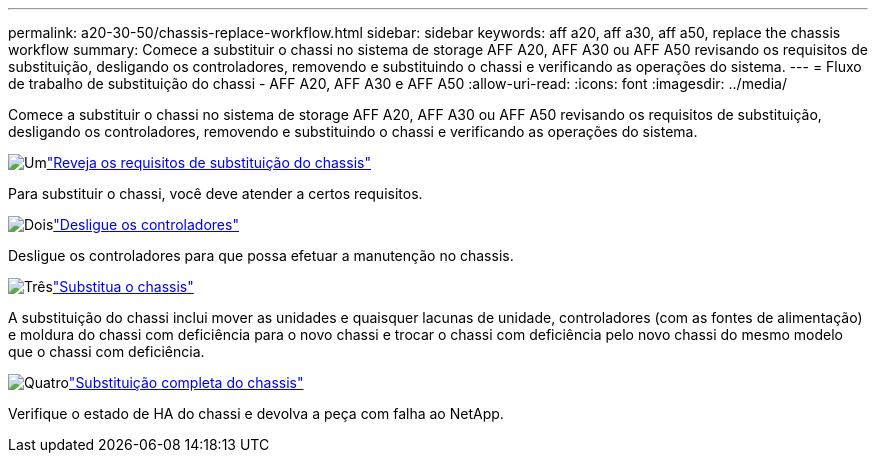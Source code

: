 ---
permalink: a20-30-50/chassis-replace-workflow.html 
sidebar: sidebar 
keywords: aff a20, aff a30, aff a50, replace the chassis workflow 
summary: Comece a substituir o chassi no sistema de storage AFF A20, AFF A30 ou AFF A50 revisando os requisitos de substituição, desligando os controladores, removendo e substituindo o chassi e verificando as operações do sistema. 
---
= Fluxo de trabalho de substituição do chassi - AFF A20, AFF A30 e AFF A50
:allow-uri-read: 
:icons: font
:imagesdir: ../media/


[role="lead"]
Comece a substituir o chassi no sistema de storage AFF A20, AFF A30 ou AFF A50 revisando os requisitos de substituição, desligando os controladores, removendo e substituindo o chassi e verificando as operações do sistema.

.image:https://raw.githubusercontent.com/NetAppDocs/common/main/media/number-1.png["Um"]link:chassis-replace-requirements.html["Reveja os requisitos de substituição do chassis"]
[role="quick-margin-para"]
Para substituir o chassi, você deve atender a certos requisitos.

.image:https://raw.githubusercontent.com/NetAppDocs/common/main/media/number-2.png["Dois"]link:chassis-replace-shutdown.html["Desligue os controladores"]
[role="quick-margin-para"]
Desligue os controladores para que possa efetuar a manutenção no chassis.

.image:https://raw.githubusercontent.com/NetAppDocs/common/main/media/number-3.png["Três"]link:chassis-replace-move-hardware.html["Substitua o chassis"]
[role="quick-margin-para"]
A substituição do chassi inclui mover as unidades e quaisquer lacunas de unidade, controladores (com as fontes de alimentação) e moldura do chassi com deficiência para o novo chassi e trocar o chassi com deficiência pelo novo chassi do mesmo modelo que o chassi com deficiência.

.image:https://raw.githubusercontent.com/NetAppDocs/common/main/media/number-4.png["Quatro"]link:chassis-replace-complete-system-restore-rma.html["Substituição completa do chassis"]
[role="quick-margin-para"]
Verifique o estado de HA do chassi e devolva a peça com falha ao NetApp.
